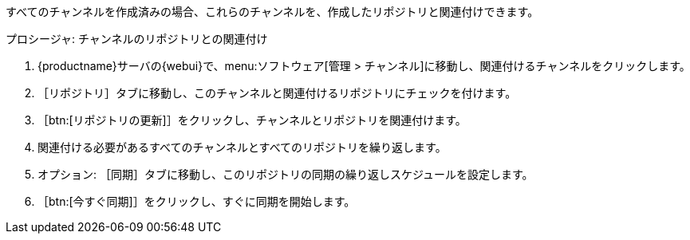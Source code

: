 すべてのチャンネルを作成済みの場合、これらのチャンネルを、作成したリポジトリと関連付けできます。



.プロシージャ: チャンネルのリポジトリとの関連付け
. {productname}サーバの{webui}で、menu:ソフトウェア[管理 > チャンネル]に移動し、関連付けるチャンネルをクリックします。
. ［[guimenu]``リポジトリ``］タブに移動し、このチャンネルと関連付けるリポジトリにチェックを付けます。
. ［btn:[リポジトリの更新]］をクリックし、チャンネルとリポジトリを関連付けます。
. 関連付ける必要があるすべてのチャンネルとすべてのリポジトリを繰り返します。
. オプション: ［[guimenu]``同期``］タブに移動し、このリポジトリの同期の繰り返しスケジュールを設定します。
. ［btn:[今すぐ同期]］をクリックし、すぐに同期を開始します。
